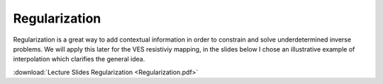 =========================
Regularization
=========================
Regularization is a great way to add contextual information in order to constrain and solve underdetermined inverse problems. We will apply this later for the VES resistiviy mapping, in the slides below I chose an illustrative example of interpolation which clarifies the general idea.

:download:`Lecture Slides Regularization <Regularization.pdf>`